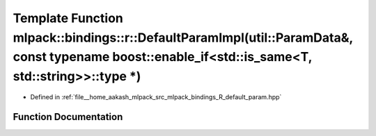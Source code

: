 .. _exhale_function_namespacemlpack_1_1bindings_1_1r_1a0f45389c0506cd99e647dd378efbd97c:

Template Function mlpack::bindings::r::DefaultParamImpl(util::ParamData&, const typename boost::enable_if<std::is_same<T, std::string>>::type \*)
=================================================================================================================================================

- Defined in :ref:`file__home_aakash_mlpack_src_mlpack_bindings_R_default_param.hpp`


Function Documentation
----------------------


.. doxygenfunction:: mlpack::bindings::r::DefaultParamImpl(util::ParamData&, const typename boost::enable_if<std::is_same<T, std::string>>::type *)
